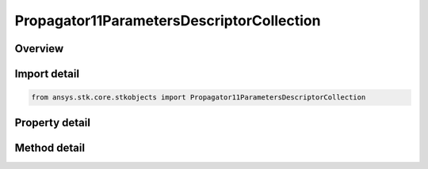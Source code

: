 Propagator11ParametersDescriptorCollection
==========================================

.. py:class:: ansys.stk.core.stkobjects.Propagator11ParametersDescriptorCollection

   A collection of 11-Parameter files.

.. py:currentmodule:: Propagator11ParametersDescriptorCollection

Overview
--------

.. tab-set::

    .. tab-item:: Methods
        
        .. list-table::
            :header-rows: 0
            :widths: auto

            * - :py:attr:`~ansys.stk.core.stkobjects.Propagator11ParametersDescriptorCollection.item`
              - Given an index, returns an element in the collection.
            * - :py:attr:`~ansys.stk.core.stkobjects.Propagator11ParametersDescriptorCollection.remove_at`
              - Remove an element from the collection using specified index.
            * - :py:attr:`~ansys.stk.core.stkobjects.Propagator11ParametersDescriptorCollection.remove_all`
              - Remove all elements from the collection.
            * - :py:attr:`~ansys.stk.core.stkobjects.Propagator11ParametersDescriptorCollection.add`
              - Add a new element to the collection.
            * - :py:attr:`~ansys.stk.core.stkobjects.Propagator11ParametersDescriptorCollection.add_from_array`
              - Add multiple files to the collection.

    .. tab-item:: Properties
        
        .. list-table::
            :header-rows: 0
            :widths: auto

            * - :py:attr:`~ansys.stk.core.stkobjects.Propagator11ParametersDescriptorCollection.count`
              - Returns the number of elements in a collection.
            * - :py:attr:`~ansys.stk.core.stkobjects.Propagator11ParametersDescriptorCollection._NewEnum`
              - Returns an enumerator that can iterate through the collection.



Import detail
-------------

.. code-block:: python

    from ansys.stk.core.stkobjects import Propagator11ParametersDescriptorCollection


Property detail
---------------

.. py:property:: count
    :canonical: ansys.stk.core.stkobjects.Propagator11ParametersDescriptorCollection.count
    :type: int

    Returns the number of elements in a collection.

.. py:property:: _NewEnum
    :canonical: ansys.stk.core.stkobjects.Propagator11ParametersDescriptorCollection._NewEnum
    :type: EnumeratorProxy

    Returns an enumerator that can iterate through the collection.


Method detail
-------------


.. py:method:: item(self, index: int) -> Propagator11ParametersDescriptor
    :canonical: ansys.stk.core.stkobjects.Propagator11ParametersDescriptorCollection.item

    Given an index, returns an element in the collection.

    :Parameters:

    **index** : :obj:`~int`

    :Returns:

        :obj:`~Propagator11ParametersDescriptor`


.. py:method:: remove_at(self, index: int) -> None
    :canonical: ansys.stk.core.stkobjects.Propagator11ParametersDescriptorCollection.remove_at

    Remove an element from the collection using specified index.

    :Parameters:

    **index** : :obj:`~int`

    :Returns:

        :obj:`~None`

.. py:method:: remove_all(self) -> None
    :canonical: ansys.stk.core.stkobjects.Propagator11ParametersDescriptorCollection.remove_all

    Remove all elements from the collection.

    :Returns:

        :obj:`~None`

.. py:method:: add(self, filePath: str) -> Propagator11ParametersDescriptor
    :canonical: ansys.stk.core.stkobjects.Propagator11ParametersDescriptorCollection.add

    Add a new element to the collection.

    :Parameters:

    **filePath** : :obj:`~str`

    :Returns:

        :obj:`~Propagator11ParametersDescriptor`

.. py:method:: add_from_array(self, arrayOfFiles: list) -> None
    :canonical: ansys.stk.core.stkobjects.Propagator11ParametersDescriptorCollection.add_from_array

    Add multiple files to the collection.

    :Parameters:

    **arrayOfFiles** : :obj:`~list`

    :Returns:

        :obj:`~None`

